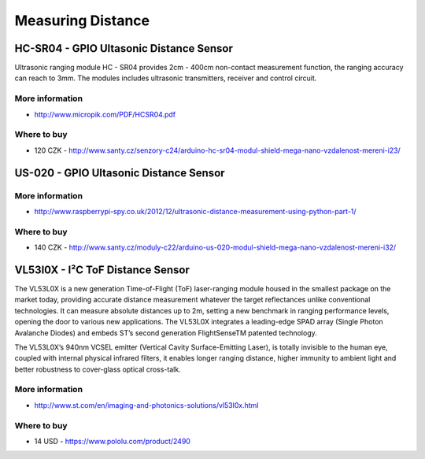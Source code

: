 
==================
Measuring Distance
==================


HC-SR04 - GPIO Ultasonic Distance Sensor 
========================================

Ultrasonic ranging module HC - SR04 provides 2cm - 400cm non-contact
measurement function, the ranging accuracy can reach to 3mm. The modules
includes ultrasonic transmitters, receiver and control circuit.

.. image:: /_static/img/module/hc-sr04.jpg
   :width: 50 %
   :align: center

More information
----------------

* http://www.micropik.com/PDF/HCSR04.pdf

Where to buy
------------

* 120 CZK - http://www.santy.cz/senzory-c24/arduino-hc-sr04-modul-shield-mega-nano-vzdalenost-mereni-i23/


US-020 - GPIO Ultasonic Distance Sensor 
=======================================

More information
----------------

* http://www.raspberrypi-spy.co.uk/2012/12/ultrasonic-distance-measurement-using-python-part-1/

Where to buy
------------

* 140 CZK - http://www.santy.cz/moduly-c22/arduino-us-020-modul-shield-mega-nano-vzdalenost-mereni-i32/


VL53l0X - I²C ToF Distance Sensor 
==================================

The VL53L0X is a new generation Time-of-Flight (ToF) laser-ranging module
housed in the smallest package on the market today, providing accurate
distance measurement whatever the target reflectances unlike conventional
technologies. It can measure absolute distances up to 2m, setting a new
benchmark in ranging performance levels, opening the door to various new
applications. The VL53L0X integrates a leading-edge SPAD array (Single Photon
Avalanche Diodes) and embeds ST’s second generation FlightSenseTM patented
technology.

The VL53L0X’s 940nm VCSEL emitter (Vertical Cavity Surface-Emitting Laser), is
totally invisible to the human eye, coupled with internal physical infrared
filters, it enables longer ranging distance, higher immunity to ambient light
and better robustness to cover-glass optical cross-talk.

.. image:: /_static/img/module/vl53l0x.jpg
   :width: 50 %
   :align: center

More information
----------------

* http://www.st.com/en/imaging-and-photonics-solutions/vl53l0x.html

Where to buy
------------

* 14 USD - https://www.pololu.com/product/2490